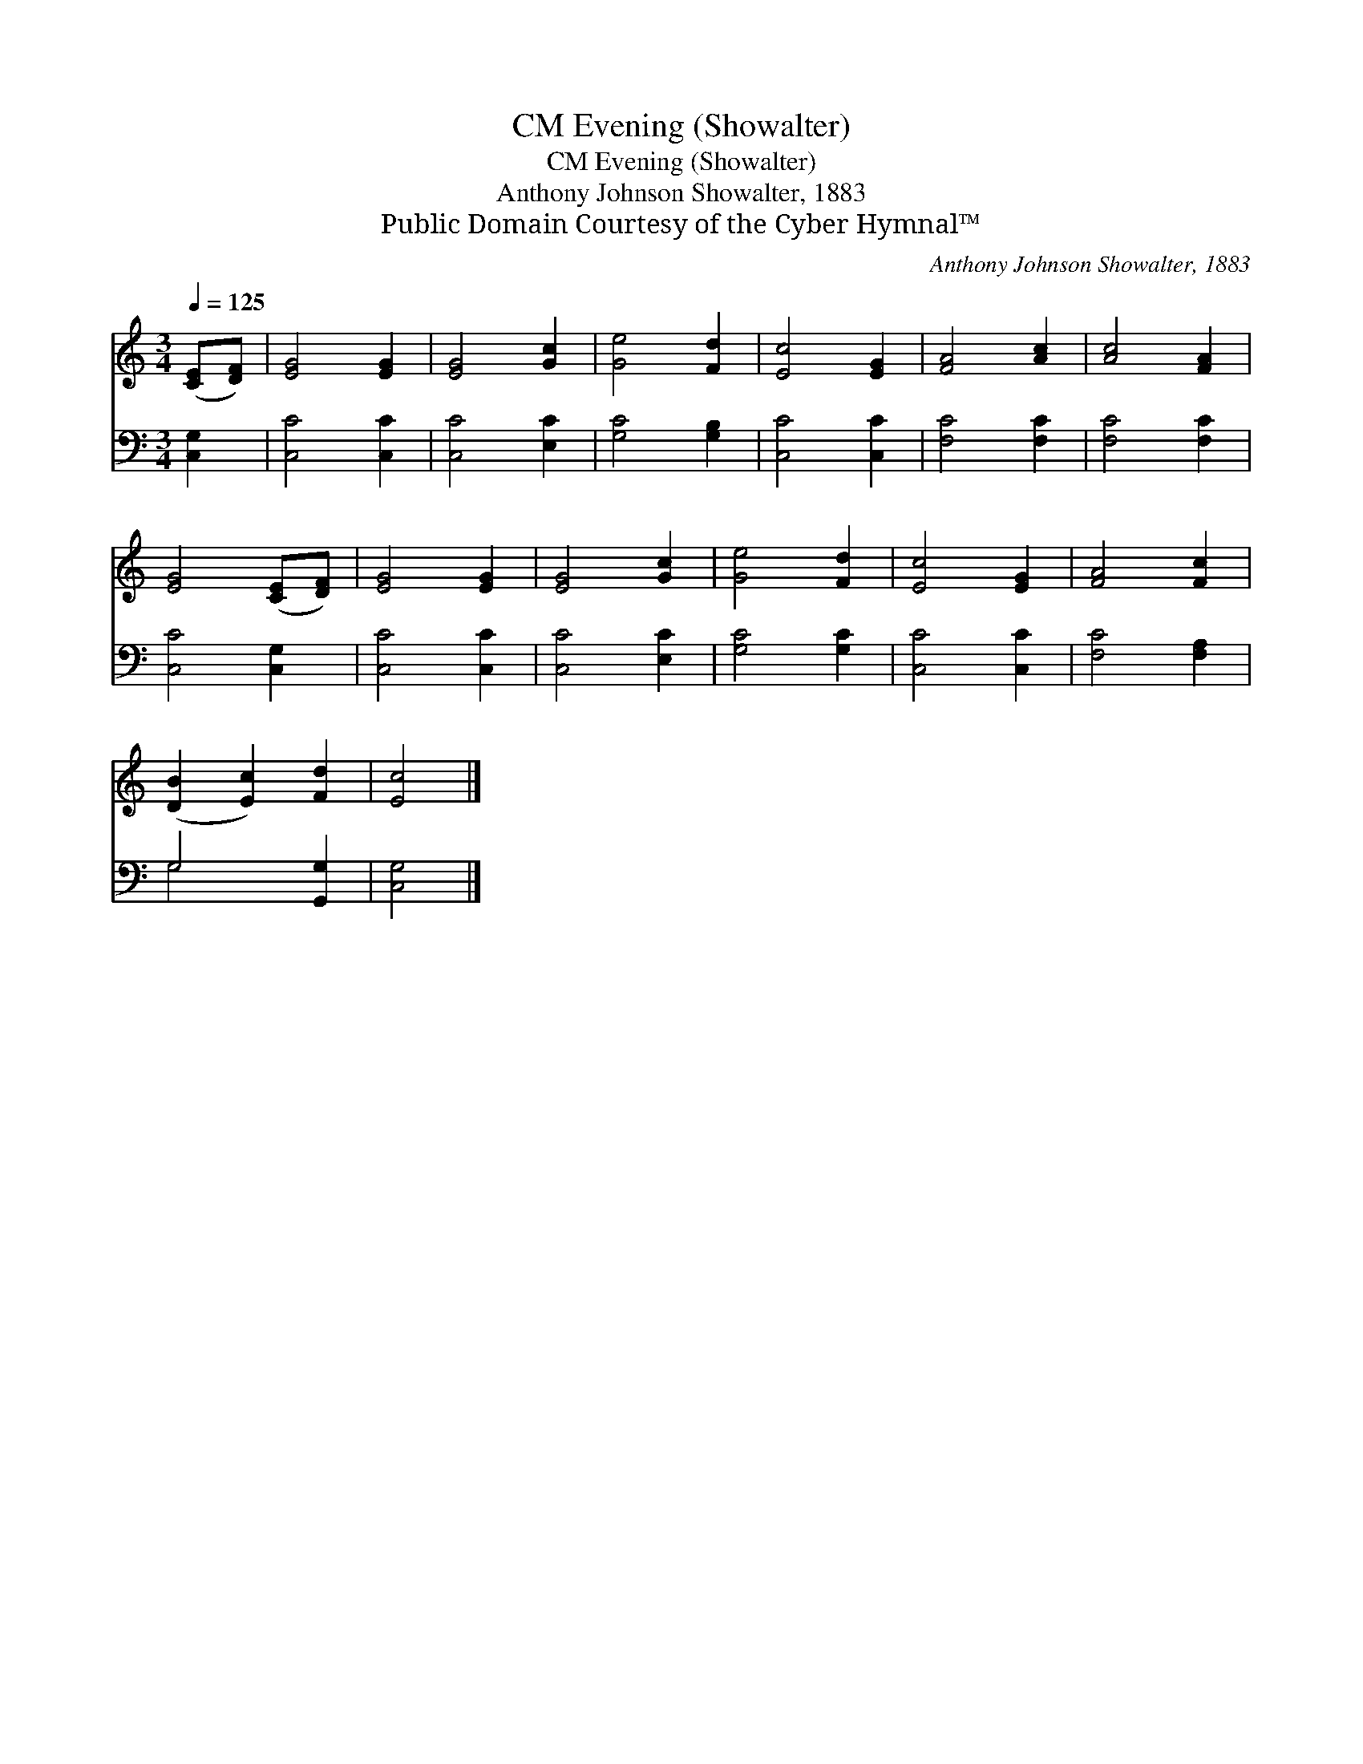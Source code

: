 X:1
T:Evening (Showalter), CM
T:Evening (Showalter), CM
T:Anthony Johnson Showalter, 1883
T:Public Domain Courtesy of the Cyber Hymnal™
C:Anthony Johnson Showalter, 1883
Z:Public Domain
Z:Courtesy of the Cyber Hymnal™
%%score 1 ( 2 3 )
L:1/8
Q:1/4=125
M:3/4
K:C
V:1 treble 
V:2 bass 
V:3 bass 
V:1
 ([CE][DF]) | [EG]4 [EG]2 | [EG]4 [Gc]2 | [Ge]4 [Fd]2 | [Ec]4 [EG]2 | [FA]4 [Ac]2 | [Ac]4 [FA]2 | %7
 [EG]4 ([CE][DF]) | [EG]4 [EG]2 | [EG]4 [Gc]2 | [Ge]4 [Fd]2 | [Ec]4 [EG]2 | [FA]4 [Fc]2 | %13
 ([DB]2 [Ec]2) [Fd]2 | [Ec]4 |] %15
V:2
 [C,G,]2 | [C,C]4 [C,C]2 | [C,C]4 [E,C]2 | [G,C]4 [G,B,]2 | [C,C]4 [C,C]2 | [F,C]4 [F,C]2 | %6
 [F,C]4 [F,C]2 | [C,C]4 [C,G,]2 | [C,C]4 [C,C]2 | [C,C]4 [E,C]2 | [G,C]4 [G,C]2 | [C,C]4 [C,C]2 | %12
 [F,C]4 [F,A,]2 | G,4 [G,,G,]2 | [C,G,]4 |] %15
V:3
 x2 | x6 | x6 | x6 | x6 | x6 | x6 | x6 | x6 | x6 | x6 | x6 | x6 | G,4 x2 | x4 |] %15

